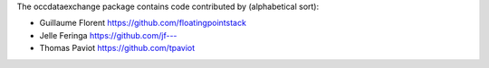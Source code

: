 The occdataexchange package contains code contributed by (alphabetical sort):

- Guillaume Florent `https://github.com/floatingpointstack <https://github.com/floatingpointstack>`_

- Jelle Feringa `https://github.com/jf--- <https://github.com/jf--->`_

- Thomas Paviot `https://github.com/tpaviot <https://github.com/tpaviot>`_